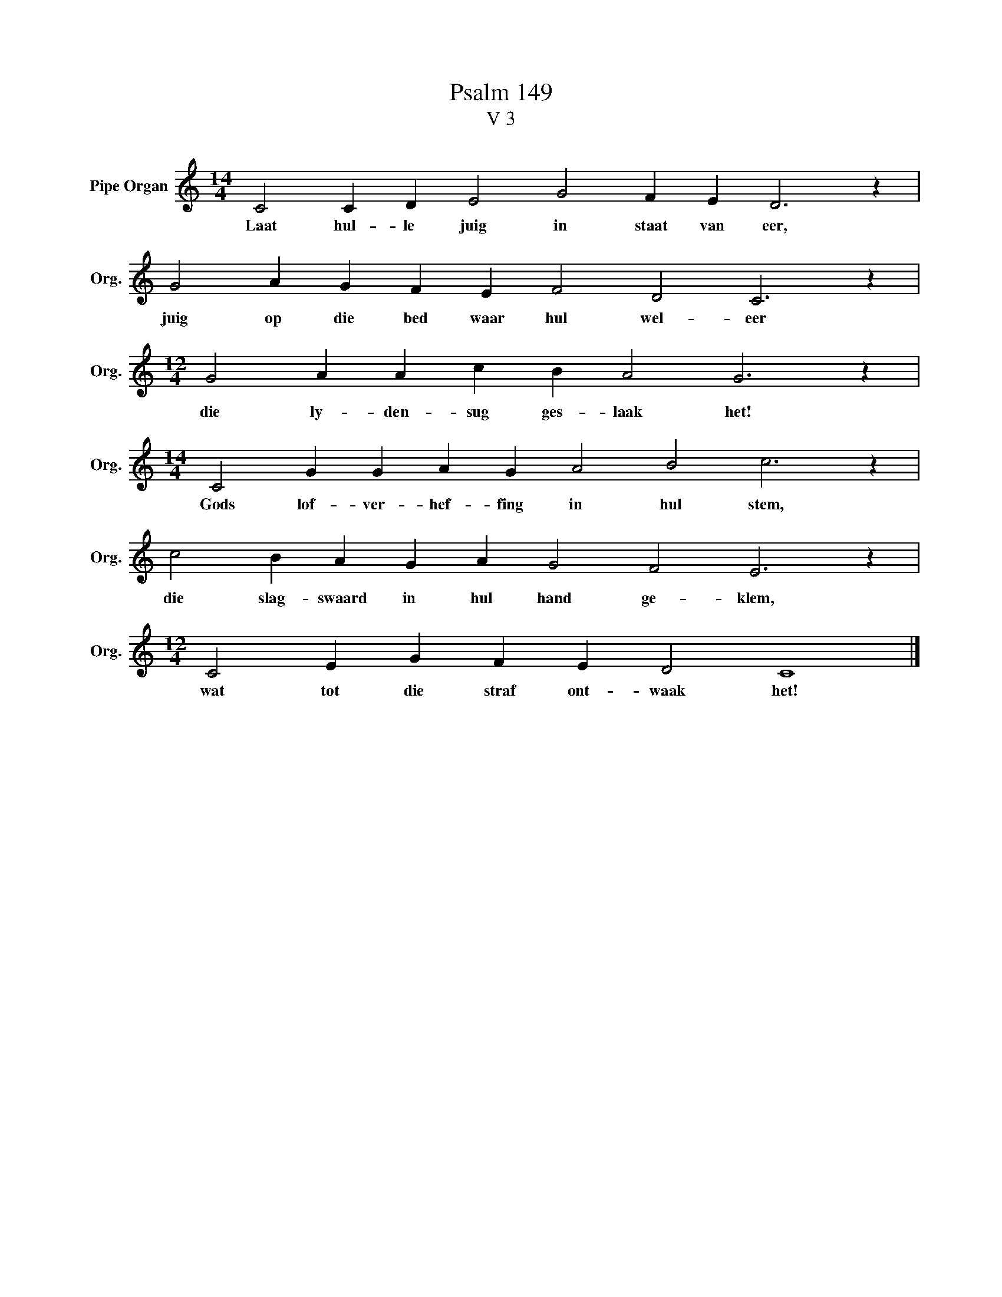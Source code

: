 X:1
T:Psalm 149
T:V 3
L:1/4
M:14/4
I:linebreak $
K:C
V:1 treble nm="Pipe Organ" snm="Org."
V:1
 C2 C D E2 G2 F E D3 z |$ G2 A G F E F2 D2 C3 z |$[M:12/4] G2 A A c B A2 G3 z |$ %3
w: Laat hul- le juig in staat van eer,|juig op die bed waar hul wel- eer|die ly- den- sug ges- laak het!|
[M:14/4] C2 G G A G A2 B2 c3 z |$ c2 B A G A G2 F2 E3 z |$[M:12/4] C2 E G F E D2 C4 |] %6
w: Gods lof- ver- hef- fing in hul stem,|die slag- swaard in hul hand ge- klem,|wat tot die straf ont- waak het!|

